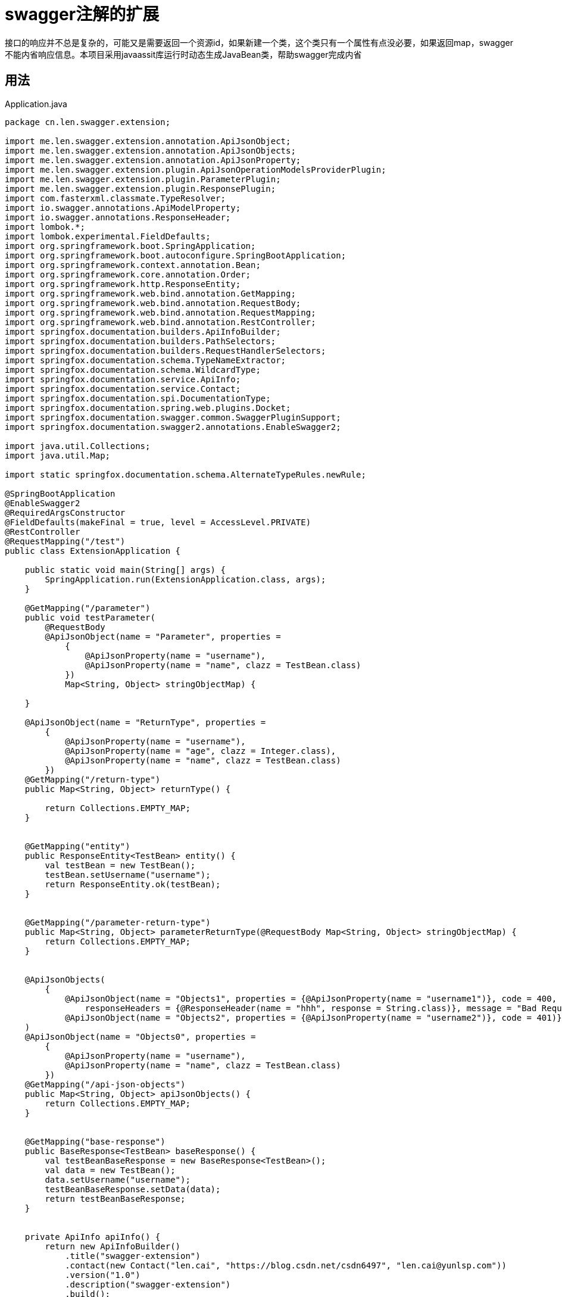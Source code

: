 = swagger注解的扩展
:source-highlighter: highlightjs

接口的响应并不总是复杂的，可能又是需要返回一个资源id，如果新建一个类，这个类只有一个属性有点没必要，如果返回map，swagger不能内省响应信息。本项目采用javaassit库运行时动态生成JavaBean类，帮助swagger完成内省

== 用法

.Application.java
[source,java]
----
package cn.len.swagger.extension;

import me.len.swagger.extension.annotation.ApiJsonObject;
import me.len.swagger.extension.annotation.ApiJsonObjects;
import me.len.swagger.extension.annotation.ApiJsonProperty;
import me.len.swagger.extension.plugin.ApiJsonOperationModelsProviderPlugin;
import me.len.swagger.extension.plugin.ParameterPlugin;
import me.len.swagger.extension.plugin.ResponsePlugin;
import com.fasterxml.classmate.TypeResolver;
import io.swagger.annotations.ApiModelProperty;
import io.swagger.annotations.ResponseHeader;
import lombok.*;
import lombok.experimental.FieldDefaults;
import org.springframework.boot.SpringApplication;
import org.springframework.boot.autoconfigure.SpringBootApplication;
import org.springframework.context.annotation.Bean;
import org.springframework.core.annotation.Order;
import org.springframework.http.ResponseEntity;
import org.springframework.web.bind.annotation.GetMapping;
import org.springframework.web.bind.annotation.RequestBody;
import org.springframework.web.bind.annotation.RequestMapping;
import org.springframework.web.bind.annotation.RestController;
import springfox.documentation.builders.ApiInfoBuilder;
import springfox.documentation.builders.PathSelectors;
import springfox.documentation.builders.RequestHandlerSelectors;
import springfox.documentation.schema.TypeNameExtractor;
import springfox.documentation.schema.WildcardType;
import springfox.documentation.service.ApiInfo;
import springfox.documentation.service.Contact;
import springfox.documentation.spi.DocumentationType;
import springfox.documentation.spring.web.plugins.Docket;
import springfox.documentation.swagger.common.SwaggerPluginSupport;
import springfox.documentation.swagger2.annotations.EnableSwagger2;

import java.util.Collections;
import java.util.Map;

import static springfox.documentation.schema.AlternateTypeRules.newRule;

@SpringBootApplication
@EnableSwagger2
@RequiredArgsConstructor
@FieldDefaults(makeFinal = true, level = AccessLevel.PRIVATE)
@RestController
@RequestMapping("/test")
public class ExtensionApplication {

    public static void main(String[] args) {
        SpringApplication.run(ExtensionApplication.class, args);
    }

    @GetMapping("/parameter")
    public void testParameter(
        @RequestBody
        @ApiJsonObject(name = "Parameter", properties =
            {
                @ApiJsonProperty(name = "username"),
                @ApiJsonProperty(name = "name", clazz = TestBean.class)
            })
            Map<String, Object> stringObjectMap) {

    }

    @ApiJsonObject(name = "ReturnType", properties =
        {
            @ApiJsonProperty(name = "username"),
            @ApiJsonProperty(name = "age", clazz = Integer.class),
            @ApiJsonProperty(name = "name", clazz = TestBean.class)
        })
    @GetMapping("/return-type")
    public Map<String, Object> returnType() {

        return Collections.EMPTY_MAP;
    }


    @GetMapping("entity")
    public ResponseEntity<TestBean> entity() {
        val testBean = new TestBean();
        testBean.setUsername("username");
        return ResponseEntity.ok(testBean);
    }


    @GetMapping("/parameter-return-type")
    public Map<String, Object> parameterReturnType(@RequestBody Map<String, Object> stringObjectMap) {
        return Collections.EMPTY_MAP;
    }


    @ApiJsonObjects(
        {
            @ApiJsonObject(name = "Objects1", properties = {@ApiJsonProperty(name = "username1")}, code = 400,
                responseHeaders = {@ResponseHeader(name = "hhh", response = String.class)}, message = "Bad Request"),
            @ApiJsonObject(name = "Objects2", properties = {@ApiJsonProperty(name = "username2")}, code = 401)}
    )
    @ApiJsonObject(name = "Objects0", properties =
        {
            @ApiJsonProperty(name = "username"),
            @ApiJsonProperty(name = "name", clazz = TestBean.class)
        })
    @GetMapping("/api-json-objects")
    public Map<String, Object> apiJsonObjects() {
        return Collections.EMPTY_MAP;
    }


    @GetMapping("base-response")
    public BaseResponse<TestBean> baseResponse() {
        val testBeanBaseResponse = new BaseResponse<TestBean>();
        val data = new TestBean();
        data.setUsername("username");
        testBeanBaseResponse.setData(data);
        return testBeanBaseResponse;
    }


    private ApiInfo apiInfo() {
        return new ApiInfoBuilder()
            .title("swagger-extension")
            .contact(new Contact("len.cai", "https://blog.csdn.net/csdn6497", "len.cai@yunlsp.com"))
            .version("1.0")
            .description("swagger-extension")
            .build();
    }

    @Bean
    public Docket docket(TypeResolver typeResolver) {

        return new Docket(DocumentationType.SWAGGER_2)
            .select()
            .apis(RequestHandlerSelectors.basePackage("cn.len.swagger.extension"))
            .paths(PathSelectors.any())
            .build()
            .useDefaultResponseMessages(false)
            .alternateTypeRules(newRule(typeResolver.resolve(BaseResponse.class, WildcardType.class),
                typeResolver.resolve(WildcardType.class)))
            .apiInfo(apiInfo());
    }


    @Order(SwaggerPluginSupport.SWAGGER_PLUGIN_ORDER + 1000)
    @Bean
    public ResponsePlugin responsePlugin(TypeNameExtractor typeNameExtractor) {
        return new ResponsePlugin(typeNameExtractor);
    }

    @Bean
    public ApiJsonOperationModelsProviderPlugin apiJsonOperationModelsProviderPlugin(TypeResolver typeResolver) {
        return new ApiJsonOperationModelsProviderPlugin(typeResolver, new ClassCreator());
    }

    @Order(SwaggerPluginSupport.SWAGGER_PLUGIN_ORDER + 1000)
    @Bean
    public ParameterPlugin parameterPlugin(TypeNameExtractor typeNameExtractor) {
        return new ParameterPlugin(typeNameExtractor);
    }

    @Getter
    @Setter
    @ToString
    @FieldDefaults(level = AccessLevel.PRIVATE)
    public static class TestBean {
        @ApiModelProperty(value = "用户名", required = true)
        String username;
    }

}

----



